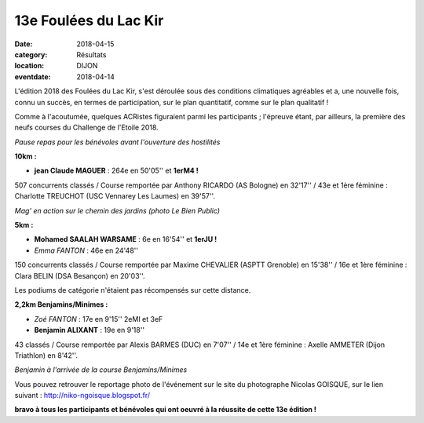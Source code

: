 13e Foulées du Lac Kir
======================

:date: 2018-04-15
:category: Résultats
:location: DIJON
:eventdate: 2018-04-14

L'édition 2018 des Foulées du Lac Kir, s'est déroulée sous des conditions climatiques agréables et a, une nouvelle fois, connu un succès, en termes de participation, sur le plan quantitatif, comme sur le  plan qualitatif !

Comme à l'acoutumée, quelques ACRistes figuraient parmi les participants ; l'épreuve étant, par ailleurs, la première des neufs courses du Challenge de l'Etoile 2018.

.. image:: http://assets.acr-dijon.org/lackir183.jpg

*Pause repas pour les bénévoles avant l'ouverture des hostilités*

**10km :**

- **jean Claude MAGUER** : 264e en 50'05'' et **1erM4 !**

507 concurrents classés / Course remportée par Anthony RICARDO (AS Bologne) en 32'17'' / 43e et 1ère féminine : Charlotte TREUCHOT (USC Vennarey Les Laumes) en 39'57''.

.. image:: http://assets.acr-dijon.org/magflk18.jpg

*Mag' en action sur le chemin des jardins (photo Le Bien Public)*

**5km :**

- **Mohamed SAALAH WARSAME** : 6e en 16'54'' et **1erJU !**
- *Emma FANTON* : 46e en 24'48''

150 concurrents classés / Course remportée par Maxime CHEVALIER (ASPTT Grenoble) en 15'38'' / 16e et 1ère féminine : Clara BELIN (DSA Besançon) en 20'03''.

Les podiums de catégorie n'étaient pas récompensés sur cette distance.

**2,2km Benjamins/Minimes :**

- *Zoé FANTON* : 17e en 9'15'' 2eMI et 3eF
- **Benjamin ALIXANT** : 19e en 9'18''

43 classés / Course remportée par Alexis BARMES (DUC) en 7'07'' / 14e et 1ère féminine : Axelle AMMETER (Dijon Triathlon) en 8'42''.

.. image:: http://assets.acr-dijon.org/lackir182.jpg

*Benjamin à l'arrivée de la course Benjamins/Minimes*

Vous pouvez retrouver le reportage photo de l'événement sur le site du photographe Nicolas GOISQUE, sur le lien suivant : http://niko-ngoisque.blogspot.fr/

**bravo à tous les participants et bénévoles qui ont oeuvré à la réussite de cette 13e édition !**
